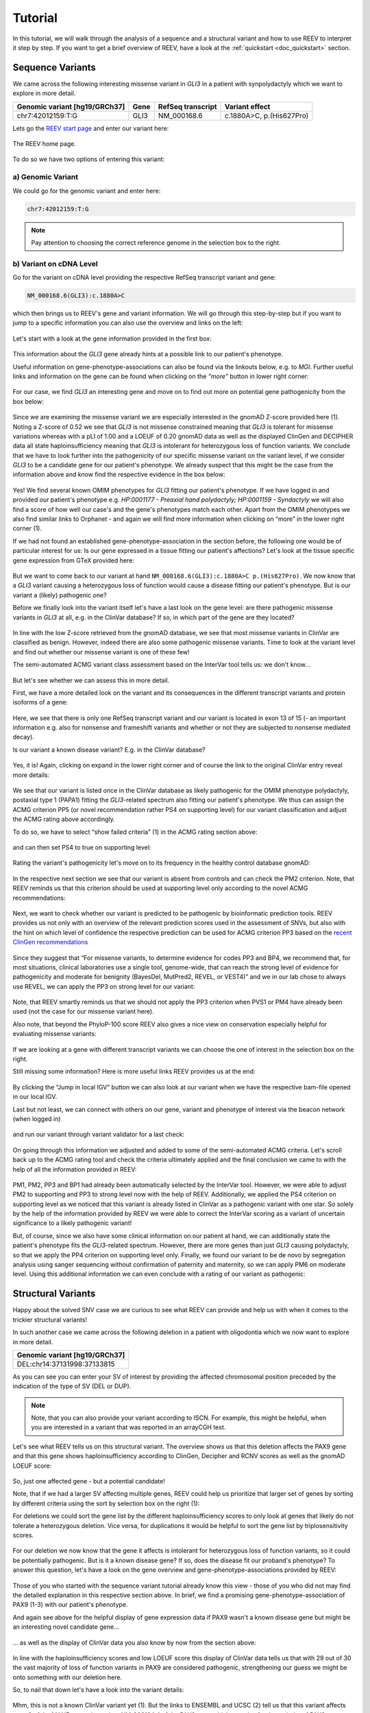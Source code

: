 .. _doc_tutorial:

========
Tutorial
========

.. _doc_tutorial_seqvar:

In this tutorial, we will walk through the analysis of a sequence and a structural variant and how to use REEV to interpret it step by step.
If you want to get a brief overview of REEV, have a look at the :ref:`quickstart <doc_quickstart>` section.

-----------------
Sequence Variants
-----------------

We came across the following interesting missense variant in *GLI3* in a patient with synpolydactyly which we want to explore in more detail.

.. list-table::
   :header-rows: 1

   * - Genomic variant [hg19/GRCh37]
     - Gene
     - RefSeq transcript
     - Variant effect
   * - chr7:42012159:T:G
     - GLI3
     - NM_000168.6
     - c.1880A>C, p.(His627Pro)


Lets go the `REEV start page <https://reev.cubi.bihealth.org/>`__ and enter our variant here:

.. figure:: img/tutorial/reev-home.png
   :width: 75%
   :align: center

   The REEV home page.

To do so we have two options of entering this variant:

a) Genomic Variant
------------------

We could go for the genomic variant and enter here:

.. code-block:: none

    chr7:42012159:T:G

.. note::

   Pay attention to choosing the correct reference genome in the selection box to the right.

b) Variant on cDNA Level
------------------------

Go for the variant on cDNA level providing the respective RefSeq transcript variant and gene:

.. code-block:: none

    NM_000168.6(GLI3):c.1880A>C


which then brings us to REEV's gene and variant information.
We will go through this step-by-step but if you want to jump to a specific information you can also use the overview and links on the left: 

.. figure:: img/tutorial/seqvar-sidebar.png
   :width: 20%
   :align: center

   
Let's start with a look at the gene information provided in the first box:

.. figure:: img/tutorial/gene-information-card.png
   :width: 100%
   :align: center

This information about the *GLI3* gene already hints at a possible link to our patient's phenotype.

Useful information on gene-phenotype-associations can also be found via the linkouts below, e.g. to *MGI*.
Further useful links and information on the gene can be found when clicking on the `“more”` button in lower right corner:

.. figure:: img/tutorial/gene-information-card-more.png
   :width: 100%
   :align: center

For our case, we find *GLI3* an interesting gene and move on to find out more on potential gene pathogenicity from the box below:

.. figure:: img/tutorial/gene-pathogenicity-card.png
   :width: 100%
   :align: center

Since we are examining the missense variant we are especially interested in the gnomAD Z-score provided here (1). 
Noting a Z-score of 0.52 we see that *GLI3* is not missense constrained meaning that *GLI3* is tolerant for missense variations whereas with a pLI of 1.00 and a LOEUF of 0.20 gnomAD data as well as the displayed ClinGen and DECIPHER data all state haploinsufficiency meaning that *GLI3* is intolerant for heterozygous loss of function variants. 
We conclude that we have to look further into the pathogenicity of our specific missense variant on the variant level, if we consider *GLI3* to be a candidate gene for our patient's phenotype. 
We already suspect that this might be the case from the information above and know find the respective evidence in the box below:

.. figure:: img/tutorial/gene-phenotype-card.png
   :width: 100%
   :align: center

Yes! We find several known OMIM phenotypes for *GLI3* fitting our patient's phenotype. 
If we have logged in and provided our patient's phenotype e.g. `HP:0001177 - Preaxial hand polydactyly;  HP:0001159 - Syndactyly` we will also find a score of how well our case's and the gene's phenotypes match each other. 
Apart from the OMIM phenotypes we also find similar links to Orphanet - and again we will find more information when clicking on “more” in the lower right corner (1).

If we had not found an established gene-phenotype-association in the section before, the following one would be of particular interest for us: 
Is our gene expressed in a tissue fitting our patient's affections? Let's look at the tissue specific gene expression from GTeX provided here:

.. figure:: img/tutorial/gene-expression-card.png
   :width: 100%
   :align: center

But we want to come back to our variant at hand ``NM_000168.6(GLI3):c.1880A>C p.(His627Pro)``. 
We now know that a *GLI3* variant causing a heterozygous loss of function would cause a disease fitting our patient's phenotype. 
But is our variant a (likely) pathogenic one?

Before we finally look into the variant itself let's have a last look on the gene level: are there pathogenic missense variants in *GLI3* at all, e.g. in the ClinVar database? 
If so, in which part of the gene are they located?

.. figure:: img/tutorial/clinvar-card.png
   :width: 100%
   :align: center

In line with the low Z-score retrieved from the gnomAD database, we see that most missense variants in ClinVar are classified as benign. 
However, indeed there are also some pathogenic missense variants. 
Time to look at the variant level and find out whether our missense variant is one of these few!

The semi-automated ACMG variant class assessment based on the InterVar tool tells us: we don't know…

.. figure:: img/tutorial/clinvar-significance-card-uncertain.png
   :width: 100%
   :align: center

But let's see whether we can assess this in more detail. 

First, we have a more detailed look on the variant and its consequences in the different transcript variants and protein isoforms of a gene:

.. figure:: img/tutorial/variant-consequences.png
   :width: 100%
   :align: center

Here, we see that there is only one RefSeq transcript variant and our variant is located in exon 13 of 15 
(- an important information e.g. also for nonsense and frameshift variants and whether or not they are subjected to nonsense mediated decay). 

Is our variant a known disease variant? E.g. in the ClinVar database?

.. figure:: img/tutorial/variant-clinvar-card.png
   :width: 100%
   :align: center

Yes, it is! Again, clicking on expand in the lower right corner and of course the link to the original ClinVar entry reveal more details:

.. figure:: img/tutorial/variant-clinvar-card-more.png
   :width: 100%
   :align: center

We see that our variant is listed once in the ClinVar database as likely pathogenic for the OMIM phenotype polydactyly, postaxial type 1 (PAPA1) fitting the *GLI3*-related spectrum also fitting our patient's phenotype. 
We thus can assign the ACMG criterion PP5 (or novel recommendation rather PS4 on supporting level) for our variant classification and adjust the ACMG rating above accordingly.

To do so, we have to select “show failed criteria” (1) in the ACMG rating section above:

.. figure:: img/tutorial/variant-acmg-rating-show-failed.png
   :width: 100%
   :align: center

and can then set PS4 to true on supporting level:

.. figure:: img/tutorial/variant-acmg-rating-ps4.png
   :width: 100%
   :align: center

Rating the variant's pathogenicity let's move on to its frequency in the healthy control database gnomAD:

.. figure:: img/tutorial/variant-gnomad-card.png
   :width: 100%
   :align: center

In the respective next section we see that our variant is absent from controls and can check the PM2 criterion. 
Note, that REEV reminds us that this criterion should be used at supporting level only according to the novel ACMG recommendations:

.. figure:: img/tutorial/variant-acmg-rating-pm2.png
   :width: 100%
   :align: center

Next, we want to check whether our variant is predicted to be pathogenic by bioinformatic prediction tools. 
REEV provides us not only with an overview of the relevant prediction scores used in the assessment of SNVs, but also with the hint on which level of confidence the respective prediction can be used for ACMG criterion PP3 based on the `recent ClinGen recommendations <https://doi.org/10.1016/j.ajhg.2022.10.013>`__

.. figure:: img/tutorial/variant-scores-card.png
   :width: 100%
   :align: center

Since they suggest that “For missense variants, to determine evidence for codes PP3 and BP4, we recommend that, for most situations, clinical laboratories use a single tool, genome-wide, that can reach the strong level of evidence for pathogenicity and moderate for benignity (BayesDel, MutPred2, REVEL, or VEST4)” and we in our lab chose to always use REVEL, we can apply the PP3 on strong level for our variant:

.. figure:: img/tutorial/variant-acmg-rating-pp3.png
   :width: 100%
   :align: center

Note, that REEV smartly reminds us that we should not apply the PP3 criterion when PVS1 or PM4 have already been used (not the case for our missense variant here).

Also note, that beyond the PhyloP-100 score REEV also gives a nice view on conservation especially helpful for evaluating missense variants:

.. figure:: img/tutorial/variant-conservation-card.png
   :width: 100%
   :align: center

If we are looking at a gene with different transcript variants we can choose the one of interest in the selection box on the right.

Still missing some information? Here is more useful links REEV provides us at the end:

.. figure:: img/tutorial/variant-tools-card.png
   :width: 100%
   :align: center

By clicking the “Jump in local IGV” button we can also look at our variant when we have the respective bam-file opened in our local IGV. 

Last but not least, we can connect with others on our gene, variant and phenotype of interest via the beacon network (when logged in) 

.. figure:: img/tutorial/variant-beacon-card.png
   :width: 100%
   :align: center

and run our variant through variant validator for a last check:

.. figure:: img/tutorial/variant-validator-card.png
   :width: 100%
   :align: center

On going through this information we adjusted and added to some of the semi-automated ACMG criteria. 
Let's scroll back up to the ACMG rating tool and check the criteria ultimately applied and the final conclusion we came to with the help of all the information provided in REEV:

.. figure:: img/tutorial/clinvar-significance-card-likely-pathogenic.png
   :width: 100%
   :align: center

PM1, PM2, PP3 and BP1 had already been automatically selected by the InterVar tool. 
However, we were able to adjust PM2 to supporting and PP3 to strong level now with the help of REEV. 
Additionally, we applied the PS4 criterion on supporting level as we noticed that this variant is already listed in ClinVar as a pathogenic variant with one star. 
So solely by the help of the information provided by REEV we were able to correct the InterVar scoring as a variant of uncertain significance to a likely pathogenic variant!

But, of course, since we also have some clinical information on our patient at hand, we can additionally state the patient's phenotype fits the *GLI3*-related spectrum. 
However, there are more genes than just *GLI3* causing polydactyly, so that we apply the PP4 criterion on supporting level only.  
Finally, we found our variant to be de novo by segregation analysis using sanger sequencing without confirmation of paternity and maternity, so we can apply PM6 on moderate level. 
Using this additional information we can even conclude with a rating of our variant as pathogenic:

.. figure:: img/tutorial/clinvar-significance-card-pathogenic.png
   :width: 100%
   :align: center


.. _doc_tutorial_strucvar:

-------------------
Structural Variants
-------------------

Happy about the solved SNV case we are curious to see what REEV can provide and help us with when it comes to the trickier structural variants!

In such another case we came across the following deletion in a patient with oligodontia which we now want to explore in more detail.

.. list-table::
   :header-rows: 1

   * - Genomic variant [hg19/GRCh37]
   * - DEL:chr14:37131998:37133815

As you can see you can enter your SV of interest by providing the affected chromosomal position preceded by the indication of the type of SV (DEL or DUP). 

.. note::

   Note, that you can also provide your variant according to ISCN. 
   For example, this might be helpful, when you are interested in a variant that was reported in an arrayCGH test.

Let's see what REEV tells us on this structural variant. 
The overview shows us that this deletion affects the PAX9 gene and that this gene shows haploinsufficiency according to ClinGen, Decipher and RCNV scores as well as the gnomAD LOEUF score:

.. figure:: img/tutorial/strucvar-gene-list.png
   :width: 75%
   :align: center

So, just one affected gene - but a potential candidate!

Note, that if we had a larger SV affecting multiple genes, REEV could help us prioritize that larger set of genes by sorting by different criteria using the sort by selection box on the right (1):

For deletions we could sort the gene list by the different haploinsufficiency scores to only look at genes that likely do not tolerate a heterozygous deletion. 
Vice versa, for duplications it would be helpful to sort the gene list by triplosensitivity scores.

.. figure:: img/tutorial/strucvar-gene-sort.png
   :width: 20%
   :align: center

For our deletion we now know that the gene it affects is intolerant for heterozygous loss of function variants, so it could be potentially pathogenic. 
But is it a known disease gene? If so, does the disease fit our proband's phenotype? 
To answer this question, let's have a look on the gene overview and gene-phenotype-associations provided by REEV:

.. figure:: img/tutorial/strucvar-gene-overview.png
   :width: 75%
   :align: center

Those of you who started with the sequence variant tutorial already know this view - those of you who did not may find the detailed explanation in this respective section above.
In brief, we find a promising gene-phenotype-association of PAX9 (1-3) with our patient's phenotype.

And again see above for the helpful display of gene expression data if PAX9 wasn't a known disease gene but might be an interesting novel candidate gene…

.. figure:: img/tutorial/strucvar-gene-expression.png
   :width: 100%
   :align: center

… as well as the display of ClinVar data you also know by now from the section above:

.. figure:: img/tutorial/strucvar-gene-clinvar.png
   :width: 100%
   :align: center

In line with the haploinsufficiency scores and low LOEUF score this display of ClinVar data tells us that with 29 out of 30 the vast majority of loss of function variants in PAX9 are considered pathogenic, strengthening our guess we might be onto something with our deletion here.

So, to nail that down let's have a look into the variant details:

.. figure:: img/tutorial/strucvar-variant-details.png
   :width: 100%
   :align: center

Mhm, this is not a known ClinVar variant yet (1). 
But the links to ENSEMBL and UCSC (2) tell us that this variant affects exon 3 of the MANE transcript variant NM_006194.4 of the PAX9 gene which encodes for the majority of PAX9, rendering this variant a loss of function variant. 

.. figure:: img/tutorial/strucvar-ucsc.png
   :width: 100%
   :align: center

We also see that this deletion is absent from healthy controls in gnomAD (3). 

I think we can all agree: a very hot variant! 
But can we rate it pathogenic according to the `ACMG and ClinGen recommendations for copy-number variants <https://doi.org/10.1038/s41436-019-0686-8>`__?

.. figure:: img/tutorial/strucvar-acmg-rating.png
   :width: 100%
   :align: center

Semi-automated prediction from `autoCNV <https://doi.org/10.1186/s12864-021-08011-4>`__ implemented in REEV tells us it still remains unclear. 
We have to use our knowledge gathered from the REEV information above and our clinical knowledge on this case, let's go through the CNV criteria!

.. figure:: img/tutorial/strucvar-acmg-rating-show-failed.png
   :width: 100%
   :align: center

We find that criteria L1 and L2 are checked correctly for L1A and L2E true. 
Note, that we have to use L2E because both breakpoints of our deletion are within the same gene and that L2E is assigned with 0.45 points which is also the correct value: 
Since the deletion abrogates more than 50% of the protein coding sequence we can consider it a loss of function variant and assign the ACMG criterion PVS1 on strong level, equaling a score of 0.45. 

L3 is an easy one and also pre-checked correctly to L3A:

.. figure:: img/tutorial/strucvar-acmg-rating-l3.png
   :width: 100%
   :align: center

Let's continue on to the manual case specific part:

REEV showed us 29 (likely) pathogenic loss of function SNVs in the ClinVar database (see screenshot above). 
As we have no information on inheritance from this ClinVar data and there are no matching SVs reported yet, we can only give the max. 0.3 points at L4E here:

.. figure:: img/tutorial/strucvar-acmg-rating-l4.png
   :width: 100%
   :align: center

But we do have inheritance information on our case, of course! 
Here, the PAX9 deletion occurred de novo in a patient with oligodontia and their parents are known to be healthy. 
So, we can assign L5A with a score of 0.45:

.. figure:: img/tutorial/strucvar-acmg-rating-l5.png
   :width: 100%
   :align: center

Let's scroll back up and see where we have landed on rating this variant with the help of REEV!

.. figure:: img/tutorial/strucvar-acmg-rating-pathogenic.png
   :width: 100%
   :align: center

Another solved case it is for us and REEV!
